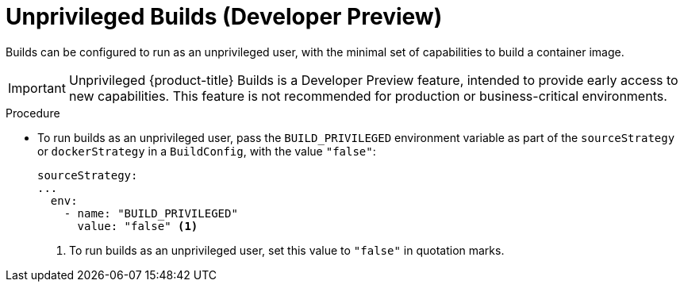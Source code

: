 // Module included in the following assemblies:
//
// * builds/advanced-build-operations.adoc

:_content-type: PROCEDURE
[id="builds-build-unprivileged_{context}"]
= Unprivileged Builds (Developer Preview)

Builds can be configured to run as an unprivileged user, with the minimal set of capabilities to build a container image.

[IMPORTANT]
====
[subs="attributes+"]
Unprivileged {product-title} Builds is a Developer Preview feature, intended to provide early access to new capabilities. This feature is not recommended for production or business-critical environments.
====

.Procedure

* To run builds as an unprivileged user, pass the `BUILD_PRIVILEGED` environment variable as part of the `sourceStrategy`
ifndef::openshift-online[]
or `dockerStrategy`
endif::[]
in a `BuildConfig`, with the value `"false"`:
+
[source,yaml]
----
sourceStrategy:
...
  env:
    - name: "BUILD_PRIVILEGED"
      value: "false" <1>
----
<1> To run builds as an unprivileged user, set this value to `"false"` in quotation marks.
